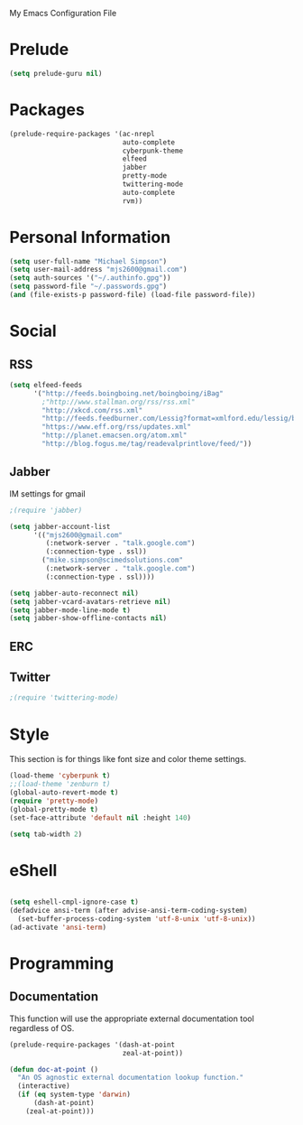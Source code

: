 My Emacs Configuration File

* Prelude
   #+begin_src emacs-lisp
     (setq prelude-guru nil)
   #+end_src
* Packages
   #+begin_src emacs-lisp
     (prelude-require-packages '(ac-nrepl
                                 auto-complete
                                 cyberpunk-theme
                                 elfeed
                                 jabber
                                 pretty-mode
                                 twittering-mode
                                 auto-complete
                                 rvm))
   #+end_src
* Personal Information

  #+begin_src emacs-lisp
    (setq user-full-name "Michael Simpson")
    (setq user-mail-address "mjs2600@gmail.com")
    (setq auth-sources '("~/.authinfo.gpg"))
    (setq password-file "~/.passwords.gpg")
    (and (file-exists-p password-file) (load-file password-file))
  #+end_src

* Social
** RSS
   #+begin_src emacs-lisp
     (setq elfeed-feeds
           '("http://feeds.boingboing.net/boingboing/iBag"
             ;"http://www.stallman.org/rss/rss.xml"
             "http://xkcd.com/rss.xml"
             "http://feeds.feedburner.com/Lessig?format=xmlford.edu/lessig/blog/index.rdf"
             "https://www.eff.org/rss/updates.xml"
             "http://planet.emacsen.org/atom.xml"
             "http://blog.fogus.me/tag/readevalprintlove/feed/"))
   #+end_src

** Jabber
   IM settings for gmail
   #+begin_src emacs-lisp
     ;(require 'jabber)

     (setq jabber-account-list
           '(("mjs2600@gmail.com"
              (:network-server . "talk.google.com")
              (:connection-type . ssl))
             ("mike.simpson@scimedsolutions.com"
              (:network-server . "talk.google.com")
              (:connection-type . ssl))))

     (setq jabber-auto-reconnect nil)
     (setq jabber-vcard-avatars-retrieve nil)
     (setq jabber-mode-line-mode t)
     (setq jabber-show-offline-contacts nil)
   #+end_src

** ERC

** Twitter
   #+begin_src emacs-lisp
     ;(require 'twittering-mode)
   #+end_src
* Style
  This section is for things like font size and color theme settings.
  #+begin_src emacs-lisp
    (load-theme 'cyberpunk t)
    ;;(load-theme 'zenburn t)
    (global-auto-revert-mode t)
    (require 'pretty-mode)
    (global-pretty-mode t)
    (set-face-attribute 'default nil :height 140)

    (setq tab-width 2)
  #+end_src
* eShell
  #+begin_src emacs-lisp

    (setq eshell-cmpl-ignore-case t)
    (defadvice ansi-term (after advise-ansi-term-coding-system)
      (set-buffer-process-coding-system 'utf-8-unix 'utf-8-unix))
    (ad-activate 'ansi-term)

  #+end_src
* Programming
** Documentation

   This function will use the appropriate external documentation tool
   regardless of OS.

   #+begin_src emacs-lisp
     (prelude-require-packages '(dash-at-point
                                 zeal-at-point))

     (defun doc-at-point ()
       "An OS agnostic external documentation lookup function."
       (interactive)
       (if (eq system-type 'darwin)
           (dash-at-point)
         (zeal-at-point)))
   #+end_src
